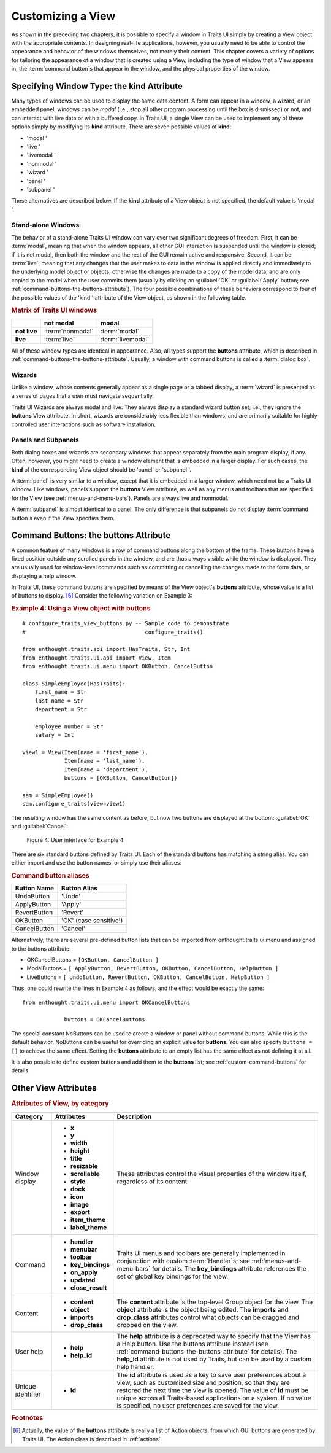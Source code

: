 .. _customizing-a-view:

==================
Customizing a View
==================

As shown in the preceding two chapters, it is possible to specify a window in
Traits UI simply by creating a View object with the appropriate contents. In
designing real-life applications, however, you usually need to be able to
control the appearance and behavior of the windows themselves, not merely their
content. This chapter covers a variety of options for tailoring the appearance
of a window that is created using a View, including the type of window that a
View appears in, the :term:`command button`\ s that appear in the window, and
the physical properties of the window.

.. _specifying-window-type-the-kind-attribute:

Specifying Window Type: the **kind** Attribute
----------------------------------------------

Many types of windows can be used to display the same data content. A form can
appear in a window, a wizard, or an embedded panel; windows can be *modal*
(i.e., stop all other program processing until the box is dismissed) or not, and
can interact with live data or with a buffered copy. In Traits UI, a single View
can be used to implement any of these options simply by modifying its **kind**
attribute. There are seven possible values of **kind**:

*  'modal '
*  'live '
*  'livemodal '
*  'nonmodal '
*  'wizard '
*  'panel '
*  'subpanel '

These alternatives are described below. If the **kind** attribute of a View
object is not specified, the default value is 'modal '.

.. _stand-alone-windows:

Stand-alone Windows
```````````````````

The behavior of a stand-alone Traits UI window can vary over two significant
degrees of freedom. First, it can be :term:`modal`, meaning that when the window
appears, all other GUI interaction is suspended until the window is closed; if
it is not modal, then both the window and the rest of the GUI remain active and
responsive. Second, it can be :term:`live`, meaning that any changes that the
user makes to data in the window is applied directly and immediately to the
underlying model object or objects; otherwise the changes are made to a copy of
the model data, and are only copied to the model when the user commits them
(usually by clicking an :guilabel:`OK` or :guilabel:`Apply` button; see
:ref:`command-buttons-the-buttons-attribute`). The four possible combinations of
these behaviors correspond to four of the possible values of the 'kind '
attribute of the View object, as shown in the following table.

.. _matrix-of-traits-ui-windows-table:

.. rubric:: Matrix of Traits UI windows

+-------------+----------------+-----------------+
|             |not modal       |modal            |
+=============+================+=================+
|**not live** |:term:`nonmodal`|:term:`modal`    |
+-------------+----------------+-----------------+
|**live**     |:term:`live`    |:term:`livemodal`|
+-------------+----------------+-----------------+

All of these window types are identical in appearance. Also, all types support
the **buttons** attribute, which is described in
:ref:`command-buttons-the-buttons-attribute`. Usually, a window with command
buttons is called a :term:`dialog box`.

.. TODO: Add diagrams and/or examples to clarify.

.. _wizards:

Wizards
```````

Unlike a window, whose contents generally appear as a single page or a tabbed
display, a :term:`wizard` is presented as a series of pages that a user must
navigate sequentially.

.. TODO: Add a reference to the section on the organization of Views via 
   Groups, once it's been added.
   
.. TODO: add code and screenshot for a simple tabbed display and of the same
   View presented as a Wizard.

Traits UI Wizards are always modal and live. They always display a standard
wizard button set; i.e., they ignore the **buttons** View attribute. In short,
wizards are considerably less flexible than windows, and are primarily suitable
for highly controlled user interactions such as software installation.

.. _panels-and-subpanels:

Panels and Subpanels
````````````````````

Both dialog boxes and wizards are secondary windows that appear separately from
the main program display, if any. Often, however, you might need to create a
window element that is embedded in a larger display. For such cases, the
**kind** of the corresponding View object should be 'panel' or 'subpanel '.

A :term:`panel` is very similar to a window, except that it is embedded in a
larger window, which need not be a Traits UI window. Like windows, panels
support the **buttons** View attribute, as well as any menus and toolbars that
are specified for the View (see :ref:`menus-and-menu-bars`). Panels are always
live and nonmodal.

A :term:`subpanel` is almost identical to a panel. The only difference is that
subpanels do not display :term:`command button`\ s even if the View specifies
them.

.. Do subpanels support menus and toolbars? If not, add this to the 
   documentation. (If so, why do they?)

.. _command-buttons-the-buttons-attribute:

Command Buttons: the **buttons** Attribute
------------------------------------------

A common feature of many windows is a row of command buttons along the bottom of
the frame. These buttons have a fixed position outside any scrolled panels in
the window, and are thus always visible while the window is displayed. They are
usually used for window-level commands such as committing or cancelling the
changes made to the form data, or displaying a help window.

In Traits UI, these command buttons are specified by means of the View object's
**buttons** attribute, whose value is a list of buttons to display. [6]_
Consider the following variation on Example 3:

.. _example-4-using-a-view-object-with-buttons:

.. rubric:: Example 4: Using a View object with buttons

::

    # configure_traits_view_buttons.py -- Sample code to demonstrate 
    #                                     configure_traits()
    
    from enthought.traits.api import HasTraits, Str, Int
    from enthought.traits.ui.api import View, Item
    from enthought.traits.ui.menu import OKButton, CancelButton
    
    class SimpleEmployee(HasTraits):
        first_name = Str
        last_name = Str
        department = Str
    
        employee_number = Str
        salary = Int
    
    view1 = View(Item(name = 'first_name'),
                 Item(name = 'last_name'),
                 Item(name = 'department'),
                 buttons = [OKButton, CancelButton])
    
    sam = SimpleEmployee()
    sam.configure_traits(view=view1)    

The resulting window has the same content as before, but now two buttons are
displayed at the bottom: :guilabel:`OK` and :guilabel:`Cancel`:

.. figure:: images/ui_for_ex4.jpg
   :alt: Dialog box with three fields and OK and Cancel buttons.
   
   Figure 4: User interface for Example 4

There are six standard buttons defined by Traits UI. Each of the standard
buttons has matching a string alias. You can either import and use the button
names, or simply use their aliases:

.. _command-button-aliases-table:

.. rubric:: Command button aliases

+--------------+---------------------------+
|Button Name   |Button Alias               |
+==============+===========================+
|UndoButton    |'Undo'                     |
+--------------+---------------------------+
|ApplyButton   |'Apply'                    |
+--------------+---------------------------+
|RevertButton  |'Revert'                   |
+--------------+---------------------------+
|OKButton      |'OK'  (case sensitive!)    |
+--------------+---------------------------+
|CancelButton  |'Cancel'                   |
+--------------+---------------------------+

Alternatively, there are several pre-defined button lists that can be imported
from enthought.traits.ui.menu and assigned to the buttons attribute:

* OKCancelButtons = ``[OKButton, CancelButton ]``
* ModalButtons = ``[ ApplyButton, RevertButton, OKButton, CancelButton, HelpButton ]``
* LiveButtons = ``[ UndoButton, RevertButton, OKButton, CancelButton, HelpButton ]``

Thus, one could rewrite the lines in Example 4 as follows, and the
effect would be exactly the same::

    from enthought.traits.ui.menu import OKCancelButtons
    
                 buttons = OKCancelButtons

The special constant NoButtons can be used to create a window or panel
without command buttons. While this is the default behavior, NoButtons can
be useful for overriding an explicit value for **buttons**. You can also specify
``buttons = []`` to achieve the same effect. Setting the **buttons** attribute
to an empty list has the same effect as not defining it at all.

It is also possible to define custom buttons and add them to the **buttons**
list; see :ref:`custom-command-buttons` for details.

.. _other-view-attributes:

Other View Attributes
---------------------

.. _attributes-of-view-by-category-table:

.. rubric:: Attributes of View, by category

+----------+---------------------+---------------------------------------------+
|Category  |Attributes           |Description                                  |
+==========+=====================+=============================================+
|Window    |* **x**              |These attributes control the visual          |
|display   |* **y**              |properties of the window itself, regardless  |
|          |* **width**          |of its content.                              |
|          |* **height**         |                                             |
|          |* **title**          |                                             |
|          |* **resizable**      |                                             |
|          |* **scrollable**     |                                             |
|          |* **style**          |                                             |
|          |* **dock**           |                                             |
|          |* **icon**           |                                             |
|          |* **image**          |                                             |
|          |* **export**         |                                             |
|          |* **item_theme**     |                                             |
|          |* **label_theme**	 |                                             |
+----------+---------------------+---------------------------------------------+
|Command   |* **handler**        |Traits UI menus and toolbars are generally   |
|          |* **menubar**        |implemented in conjunction with custom       |
|          |* **toolbar**        |:term:`Handler`\ s; see                      |
|          |* **key_bindings**   |:ref:`menus-and-menu-bars` for details. The  |
|          |* **on_apply**       |**key_bindings** attribute references the set|
|          |* **updated**        |of global key bindings for the view.         |
|          |* **close_result**	 |                                             |
+----------+---------------------+---------------------------------------------+
|Content   |* **content**        |The **content** attribute is the top-level   |
|          |* **object**         |Group object for the view. The **object**    |
|          |* **imports**        |attribute is the  object being edited. The   |
|          |* **drop_class**	 |**imports** and **drop_class** attributes    |
|          |                     |control what objects can be dragged and      |
|          |                     |dropped on the view.                         |
+----------+---------------------+---------------------------------------------+
|User help |* **help**           |The **help** attribute is a deprecated way to|
|          |* **help_id**        |specify that the View has a Help button. Use |
|          |                     |the buttons attribute instead (see           |
|          |                     |:ref:`command-buttons-the-buttons-attribute` |
|          |                     |for details). The **help_id** attribute is   |
|          |                     |not used by Traits, but can be used by a     |
|          |                     |custom help handler.                         |
+----------+---------------------+---------------------------------------------+
|Unique    |* **id**             |The **id** attribute is used as a key to save|
|identifier|                     |user preferences about a view, such as       |
|          |                     |customized size and position, so that they   |
|          |                     |are restored the next time the view is       |
|          |                     |opened. The value of **id** must be unique   |
|          |                     |across all Traits-based applications on a    |
|          |                     |system. If no value is specified, no user    |
|          |                     |preferences are saved for the view.          |
+----------+---------------------+---------------------------------------------+

 
.. rubric:: Footnotes

.. [6] Actually, the value of the **buttons** attribute is really a list of
   Action objects, from which GUI buttons are generated by Traits UI. The 
   Action class is described in :ref:`actions`.

